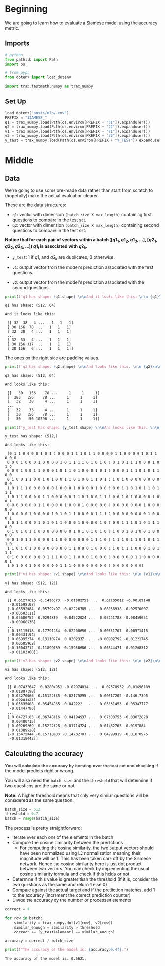 #+BEGIN_COMMENT
.. title: Evaluating a Siamese Model
.. slug: evaluating-a-siamese-model
.. date: 2021-01-21 18:34:27 UTC-08:00
.. tags: nlp,siamese networks,nn
.. category: NLP
.. link: 
.. description: Evaluating the accuracy of a Siamese Model.
.. type: text
.. has_math: True
#+END_COMMENT
#+OPTIONS: ^:{}
#+TOC: headlines 3
#+PROPERTY: header-args :session ~/.local/share/jupyter/runtime/kernel-21b49a05-6154-4e4a-af16-717f1190668b-ssh.json
#+BEGIN_SRC python :results none :exports none
%load_ext autoreload
%autoreload 2
#+END_SRC
* Beginning
We are going to learn how to evaluate a Siamese model using the accuracy metric.
** Imports
#+begin_src python :results none
# python
from pathlib import Path
import os

# from pypi
from dotenv import load_dotenv

import trax.fastmath.numpy as trax_numpy
#+end_src
** Set Up
#+begin_src python :results none
load_dotenv("posts/nlp/.env")
PREFIX = "SIAMESE_"
q1 = trax_numpy.load(Path(os.environ[PREFIX + "Q1"]).expanduser())
q2 = trax_numpy.load(Path(os.environ[PREFIX + "Q2"]).expanduser())
v1 = trax_numpy.load(Path(os.environ[PREFIX + "V1"]).expanduser())
v2 = trax_numpy.load(Path(os.environ[PREFIX + "V2"]).expanduser())
y_test = trax_numpy.load(Path(os.environ[PREFIX + "Y_TEST"]).expanduser())
#+end_src   
* Middle
** Data
We're going to use some pre-made data rather than start from scratch to (hopefully) make the actual evaluation clearer.

These are the data structures:

   - =q1=: vector with dimension =(batch_size X max_length)= containing first questions to compare in the test set.
   - =q2=: vector with dimension =(batch_size X max_length)= containing second questions to compare in the test set.
   
   **Notice that for each pair of vectors within a batch \(([q1_1, q1_2, q1_3, \ldots]\), \([q2_1, q2_2,q2_3, ...])\)  \(q1_i\) is associated with \(q2_k\).**
        
        
   - =y_test=: 1 if  \(q1_i\) and \(q2_k\) are duplicates, 0 otherwise.
   
   - =v1=: output vector from the model's prediction associated with the first questions.
   - =v2=: output vector from the model's prediction associated with the second questions.

#+begin_src python :results output :exports both
print(f'q1 has shape: {q1.shape} \n\nAnd it looks like this: \n\n {q1}\n\n')
#+end_src     

#+RESULTS:
#+begin_example
q1 has shape: (512, 64) 

And it looks like this: 

 [[ 32  38   4 ...   1   1   1]
 [ 30 156  78 ...   1   1   1]
 [ 32  38   4 ...   1   1   1]
 ...
 [ 32  33   4 ...   1   1   1]
 [ 30 156 317 ...   1   1   1]
 [ 30 156   6 ...   1   1   1]]
#+end_example

The ones on the right side are padding values.

#+begin_src python :results output :exports both
print(f'q2 has shape: {q2.shape} \n\nAnd looks like this: \n\n {q2}\n\n')
#+end_src

#+RESULTS:
#+begin_example
q2 has shape: (512, 64) 

And looks like this: 

 [[   30   156    78 ...     1     1     1]
 [  283   156    78 ...     1     1     1]
 [   32    38     4 ...     1     1     1]
 ...
 [   32    33     4 ...     1     1     1]
 [   30   156    78 ...     1     1     1]
 [   30   156 10596 ...     1     1     1]]
#+end_example

#+begin_src python :results output :exports both
print(f'y_test has shape: {y_test.shape} \n\nAnd looks like this: \n\n {y_test}\n\n')
#+end_src

#+RESULTS:
#+begin_example
y_test has shape: (512,) 

And looks like this: 

 [0 1 1 0 0 0 0 1 0 1 1 0 0 0 1 1 1 0 1 1 0 0 0 0 1 1 0 0 0 0 1 0 1 1 0 0 0
 0 0 0 1 0 0 0 1 0 0 0 0 1 0 1 1 1 1 0 1 0 1 0 0 0 1 0 1 1 1 0 0 0 1 0 1 0
 0 0 0 1 0 0 1 1 0 0 0 1 0 1 1 0 1 0 0 0 1 0 1 0 0 0 0 1 1 1 0 1 0 1 1 0 0
 0 1 0 0 1 1 0 0 1 0 1 0 0 1 1 0 1 0 0 1 1 0 1 1 1 0 1 0 0 0 0 0 0 0 0 0 0
 1 0 1 1 1 0 0 0 0 0 0 1 0 0 0 1 0 0 0 0 1 0 0 0 0 0 1 1 0 1 0 1 1 0 1 1 1
 1 0 1 1 0 0 0 0 1 1 0 0 0 0 0 1 1 0 1 0 0 1 1 0 0 0 1 0 1 0 0 0 0 1 0 0 1
 0 0 0 0 0 0 0 1 1 0 0 0 0 1 0 0 0 1 0 0 0 0 0 0 0 0 0 0 0 0 0 1 0 0 0 0 0
 1 0 0 0 0 1 0 0 0 0 1 0 1 0 1 1 0 0 0 0 1 1 1 1 0 0 0 0 0 0 0 0 1 0 0 0 1
 1 0 1 1 0 0 0 1 0 1 0 1 1 0 0 0 1 0 0 0 0 1 0 0 0 0 1 1 1 0 1 0 1 1 1 0 0
 0 1 0 1 0 1 1 0 0 0 0 0 0 0 0 1 0 1 0 1 0 1 0 0 1 0 0 1 0 1 0 0 1 0 0 0 0
 0 0 1 0 1 1 0 0 0 0 1 1 0 0 0 0 0 0 0 1 1 1 0 0 1 1 1 0 1 1 0 1 0 1 1 1 0
 1 1 0 1 0 1 0 0 0 0 0 0 0 0 1 1 0 0 0 1 0 0 0 1 1 0 1 1 1 0 0 0 1 0 1 1 1
 0 1 0 0 0 0 0 0 0 1 1 1 0 0 1 1 0 0 0 1 0 0 0 1 0 0 0 0 0 1 1 0 0 0 0 0 1
 1 0 1 0 0 1 0 0 0 0 0 0 1 1 1 0 0 0 0 0 0 0 0 0 0 0 0 0 0 0 0]
#+end_example

#+begin_src python :results output :exports both
print(f'v1 has shape: {v1.shape} \n\nAnd looks like this: \n\n {v1}\n\n')
#+end_src

#+RESULTS:
#+begin_example
v1 has shape: (512, 128) 

And looks like this: 

 [[ 0.01273625 -0.1496373  -0.01982759 ...  0.02205012 -0.00169148
  -0.01598107]
 [-0.05592084  0.05792497 -0.02226785 ...  0.08156938 -0.02570007
  -0.00503111]
 [ 0.05686752  0.0294889   0.04522024 ...  0.03141788 -0.08459651
  -0.00968536]
 ...
 [ 0.15115018  0.17791134  0.02200656 ... -0.00851707  0.00571415
  -0.00431194]
 [ 0.06995274  0.13110274  0.0202337  ... -0.00902792 -0.01221745
   0.00505962]
 [-0.16043712 -0.11899089 -0.15950686 ...  0.06544471 -0.01208312
  -0.01183368]]
#+end_example

#+begin_src python :results output :exports both
print(f'v2 has shape: {v2.shape} \n\nAnd looks like this: \n\n {v2}\n\n')
#+end_src

#+RESULTS:
#+begin_example
v2 has shape: (512, 128) 

And looks like this: 

 [[ 0.07437647  0.02804951 -0.02974014 ...  0.02378932 -0.01696189
  -0.01897198]
 [ 0.03270066  0.15122835 -0.02175895 ...  0.00517202 -0.14617395
   0.00204823]
 [ 0.05635608  0.05454165  0.042222   ...  0.03831453 -0.05387777
  -0.01447786]
 ...
 [ 0.04727105 -0.06748016  0.04194937 ...  0.07600753 -0.03072828
   0.00400715]
 [ 0.00269269  0.15222628  0.01714724 ...  0.01482705 -0.0197884
   0.01389528]
 [-0.15475044 -0.15718803 -0.14732707 ...  0.04299919 -0.01070975
  -0.01318042]]
#+end_example
** Calculating the accuracy

You will calculate the accuracy by iterating over the test set and checking if the model predicts right or wrong.

 You will also need the =batch size= and the =threshold= that will determine if two questions are the same or not. 

**Note:** A higher threshold means that only very similar questions will be considered as the same question.

#+begin_src python :results none
batch_size = 512
threshold = 0.7
batch = range(batch_size)
#+end_src

The process is pretty straightforward:
    - Iterate over each one of the elements in the batch
    - Compute the cosine similarity between the predictions
        - For computing the cosine similarity, the two output vectors should have been normalized using L2 normalization meaning their magnitude will be 1. This has been taken care off by the Siamese network. Hence the cosine similarity here is just dot product between two vectors. You can check by implementing the usual cosine similarity formula and check if this holds or not.
    - Determine if this value is greater than the threshold (If it is, consider the two questions as the same and return 1 else 0)
    - Compare against the actual target and if the prediction matches, add 1 to the accuracy (increment the correct prediction counter)
    - Divide the accuracy by the number of processed elements

#+begin_src python :results none
correct = 0

for row in batch:
    similarity = trax_numpy.dot(v1[row], v2[row])
    similar_enough = similarity > threshold
    correct += (y_test[element] == similar_enough)

accuracy = correct / batch_size
#+end_src

#+begin_src python :results output :exports both
print(f"The accuracy of the model is: {accuracy:0.4f}.")
#+end_src

#+RESULTS:
: The accuracy of the model is: 0.6621.
